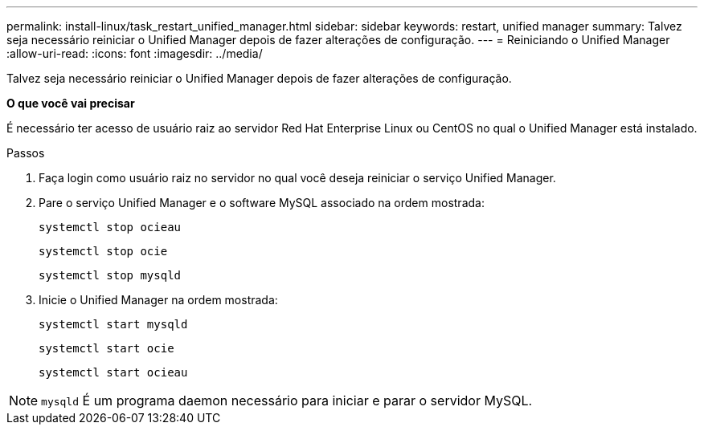 ---
permalink: install-linux/task_restart_unified_manager.html 
sidebar: sidebar 
keywords: restart, unified manager 
summary: Talvez seja necessário reiniciar o Unified Manager depois de fazer alterações de configuração. 
---
= Reiniciando o Unified Manager
:allow-uri-read: 
:icons: font
:imagesdir: ../media/


[role="lead"]
Talvez seja necessário reiniciar o Unified Manager depois de fazer alterações de configuração.

*O que você vai precisar*

É necessário ter acesso de usuário raiz ao servidor Red Hat Enterprise Linux ou CentOS no qual o Unified Manager está instalado.

.Passos
. Faça login como usuário raiz no servidor no qual você deseja reiniciar o serviço Unified Manager.
. Pare o serviço Unified Manager e o software MySQL associado na ordem mostrada:
+
`systemctl stop ocieau`

+
`systemctl stop ocie`

+
`systemctl stop mysqld`

. Inicie o Unified Manager na ordem mostrada:
+
`systemctl start mysqld`

+
`systemctl start ocie`

+
`systemctl start ocieau`



[NOTE]
====
`mysqld` É um programa daemon necessário para iniciar e parar o servidor MySQL.

====